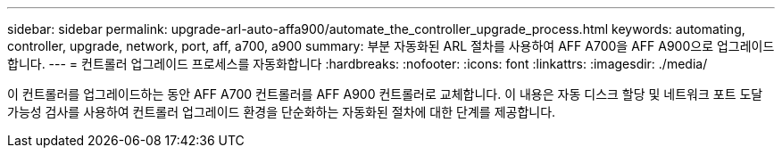---
sidebar: sidebar 
permalink: upgrade-arl-auto-affa900/automate_the_controller_upgrade_process.html 
keywords: automating, controller, upgrade, network, port, aff, a700, a900 
summary: 부분 자동화된 ARL 절차를 사용하여 AFF A700을 AFF A900으로 업그레이드합니다. 
---
= 컨트롤러 업그레이드 프로세스를 자동화합니다
:hardbreaks:
:nofooter: 
:icons: font
:linkattrs: 
:imagesdir: ./media/


[role="lead"]
이 컨트롤러를 업그레이드하는 동안 AFF A700 컨트롤러를 AFF A900 컨트롤러로 교체합니다. 이 내용은 자동 디스크 할당 및 네트워크 포트 도달 가능성 검사를 사용하여 컨트롤러 업그레이드 환경을 단순화하는 자동화된 절차에 대한 단계를 제공합니다.
